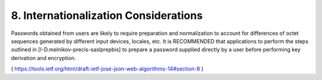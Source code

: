 8.  Internationalization Considerations
=============================================

Passwords obtained from users are likely to require preparation and
normalization to account for differences of octet sequences generated
by different input devices, locales, etc.  It is RECOMMENDED that
applications to perform the steps outlined in
[I-D.melnikov-precis-saslprepbis] to prepare a password supplied
directly by a user before performing key derivation and encryption.

( https://tools.ietf.org/html/draft-ietf-jose-json-web-algorithms-14#section-8 )

